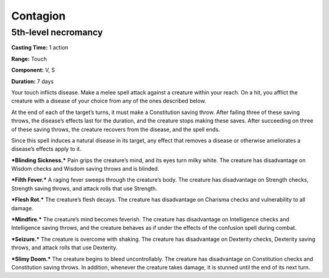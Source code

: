 
Contagion
---------

5th-level necromancy
^^^^^^^^^^^^^^^^^^^^

**Casting Time:** 1 action

**Range:** Touch

**Component:** V, S

**Duration:** 7 days

Your touch inflicts disease. Make a melee spell attack against a
creature within your reach. On a hit, you afflict the creature with a
disease of your choice from any of the ones described below.

At the end of each of the target’s turns, it must make a Constitution
saving throw. After failing three of these saving throws, the disease’s
effects last for the duration, and the creature stops making these
saves. After succeeding on three of these saving throws, the creature
recovers from the disease, and the spell ends.

Since this spell induces a natural disease in its target, any effect
that removes a disease or otherwise ameliorates a disease’s effects
apply to it.

***Blinding Sickness.*** Pain grips the creature’s mind, and its eyes
turn milky white. The creature has disadvantage on Wisdom checks and
Wisdom saving throws and is blinded.

***Filth Fever.*** A raging fever sweeps through the creature’s body.
The creature has disadvantage on Strength checks, Strength saving
throws, and attack rolls that use Strength.

***Flesh Rot.*** The creature’s flesh decays. The creature has
disadvantage on Charisma checks and vulnerability to all damage.

***Mindfire.*** The creature’s mind becomes feverish. The creature has
disadvantage on Intelligence checks and Intelligence saving throws, and
the creature behaves as if under the effects of the confusion spell
during combat.

***Seizure.*** The creature is overcome with shaking. The creature has
disadvantage on Dexterity checks, Dexterity saving throws, and attack
rolls that use Dexterity.

***Slimy Doom.*** The creature begins to bleed uncontrollably. The
creature has disadvantage on Constitution checks and Constitution saving
throws. In addition, whenever the creature takes damage, it is stunned
until the end of its next turn.
